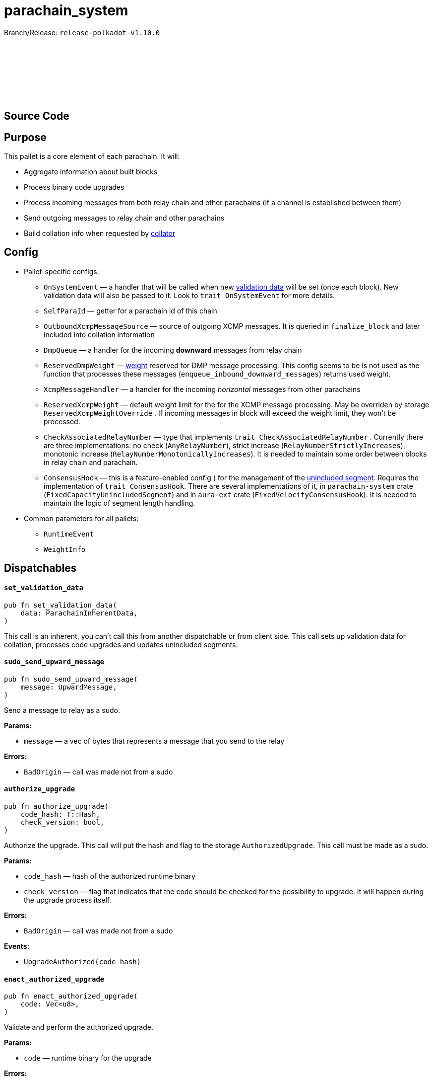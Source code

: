 :source-highlighter: highlight.js
:highlightjs-languages: rust
:github-icon: pass:[<svg class="icon"><use href="#github-icon"/></svg>]

= parachain_system

Branch/Release: `release-polkadot-v1.10.0`

== Source Code link:https://github.com/paritytech/polkadot-sdk/blob/release-polkadot-v1.10.0/cumulus/pallets/parachain-system/src/lib.rs[{github-icon},role=heading-link]

== Purpose

This pallet is a core element of each parachain. It will:

- Aggregate information about built blocks
- Process binary code upgrades
- Process incoming messages from both relay chain and other parachains (if a channel is established between them)
- Send outgoing messages to relay chain and other parachains
- Build collation info when requested by xref:glossary.adoc#collator[collator]

== Config

* Pallet-specific configs:
** `OnSystemEvent` — a handler that will be called when new xref:glossary.adoc#validation_data[validation data] will be set (once each block). New validation data will also be passed to it. Look to `trait OnSystemEvent` for more details.
** `SelfParaId` — getter for a parachain id of this chain
** `OutboundXcmpMessageSource` — source of  outgoing XCMP messages. It is queried in `finalize_block` and later included into collation information
** `DmpQueue` — a handler for the incoming *downward* messages from relay chain
** `ReservedDmpWeight` — xref:glossary.adoc#weight[weight] reserved for DMP message processing. This config seems to be is not used as the function that processes these messages (`enqueue_inbound_downward_messages`) returns used weight.
** `XcmpMessageHandler` — a handler for the incoming _horizontal_ messages from other parachains
** `ReservedXcmpWeight` — default weight limit for the for the XCMP message processing. May be overriden by storage `ReservedXcmpWeightOverride` . If incoming messages in block will exceed the weight limit, they won’t be processed.
** `CheckAssociatedRelayNumber` — type that implements `trait CheckAssociatedRelayNumber` . Currently there are three implementations: no check (`AnyRelayNumber`), strict increase (`RelayNumberStrictlyIncreases`), monotonic increase (`RelayNumberMonotonicallyIncreases`). It is needed to maintain some order between blocks in relay chain and parachain.
** `ConsensusHook` — this is a feature-enabled config ( for the management of the xref:glossary.adoc#unincluded_segment[unincluded segment]. Requires the implementation of `trait ConsensusHook`. There are several implementations of it, in `parachain-system` crate (`FixedCapacityUnincludedSegment`) and in `aura-ext` crate (`FixedVelocityConsensusHook`). It is needed to maintain the logic of segment length handling.
* Common parameters for all pallets:
** `RuntimeEvent`
** `WeightInfo`

== Dispatchables

[.contract-item]
[[set_validation_data]]
==== `[.contract-item-name]#++set_validation_data++#`
[source,rust]
----
pub fn set_validation_data(
    data: ParachainInherentData,
)
----
This call is an inherent, you can’t call this from another dispatchable or from client side. This call sets up validation data for collation, processes code upgrades and updates unincluded segments.

[.contract-item]
[[sudo_send_upward_message]]
==== `[.contract-item-name]#++sudo_send_upward_message++#`
[source,rust]
----
pub fn sudo_send_upward_message(
    message: UpwardMessage,
)
----
Send a message to relay as a sudo.

**Params:**

- `message` — a vec of bytes that represents a message that you send to the relay

**Errors:**

- `BadOrigin` — call was made not from a sudo

[.contract-item]
[[authorize_upgrade]]
==== `[.contract-item-name]#++authorize_upgrade++#`
[source,rust]
----
pub fn authorize_upgrade(
    code_hash: T::Hash,
    check_version: bool,
)
----

Authorize the upgrade. This call will put the hash and flag to the storage `AuthorizedUpgrade`. This call must be made as a sudo.

**Params:**

- `code_hash` — hash of the authorized runtime binary
- `check_version` — flag that indicates that the code should be checked for the possibility to upgrade. It will happen during the upgrade process itself.

**Errors:**

- `BadOrigin` — call was made not from a sudo

**Events:**

- `UpgradeAuthorized(code_hash)`

[.contract-item]
[[enact_authorized_upgrade]]
==== `[.contract-item-name]#++enact_authorized_upgrade++#`
[source,rust]
----
pub fn enact_authorized_upgrade(
    code: Vec<u8>,
)
----

Validate and perform the authorized upgrade.

**Params:**

- `code` — runtime binary for the upgrade

**Errors:**

- `NothingAuthorized` — there is no authorized upgrade, call `authorize_upgrade` in advance
- `Unauthorized` — there is another upgrade authorized

== Important Mentions and FAQ's

=== Pallet's workflow

* Block Initialization
** Remove already processed xref:glossary.adoc#validation_code[validation code]
** Update `UnincludedSegment` with latest parent hash
** Cleans up `ValidationData` and other functions.
** Calculate weights for everything that was done in `on_finalize` hook
* Inherents — `set_validation_data` call
** Clean the included segments from `UnincludedSegment` and update the `AggregatedUnincludedSegment`
** Update `ValidationData`, `RelayStateProof` and other configs from relay.
** Process the `ValidationCode` upgrade
* Block Finalization
** Enqueue all received messages from relay chain and other parachains
** Update `UnincludedSegment` and `AggregatedUnincludedSegment` with the latest block data
